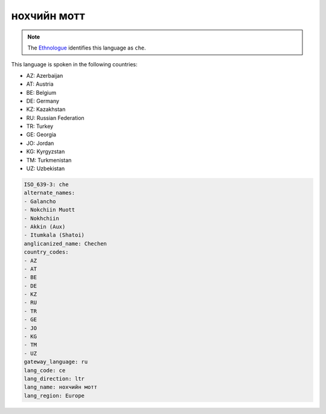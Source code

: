 .. _ce:

нохчийн мотт
=======================

.. note:: The `Ethnologue <https://www.ethnologue.com/language/che>`_ identifies this language as ``che``.

This language is spoken in the following countries:

* AZ: Azerbaijan
* AT: Austria
* BE: Belgium
* DE: Germany
* KZ: Kazakhstan
* RU: Russian Federation
* TR: Turkey
* GE: Georgia
* JO: Jordan
* KG: Kyrgyzstan
* TM: Turkmenistan
* UZ: Uzbekistan

.. code-block:: yaml

    ISO_639-3: che
    alternate_names:
    - Galancho
    - Nokchiin Muott
    - Nokhchiin
    - Akkin (Aux)
    - Itumkala (Shatoi)
    anglicanized_name: Chechen
    country_codes:
    - AZ
    - AT
    - BE
    - DE
    - KZ
    - RU
    - TR
    - GE
    - JO
    - KG
    - TM
    - UZ
    gateway_language: ru
    lang_code: ce
    lang_direction: ltr
    lang_name: нохчийн мотт
    lang_region: Europe
    
